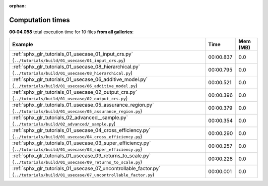 
:orphan:

.. _sphx_glr_sg_execution_times:


Computation times
=================
**00:04.058** total execution time for 10 files **from all galleries**:

.. container::

  .. raw:: html

    <style scoped>
    <link href="https://cdnjs.cloudflare.com/ajax/libs/twitter-bootstrap/5.3.0/css/bootstrap.min.css" rel="stylesheet" />
    <link href="https://cdn.datatables.net/1.13.6/css/dataTables.bootstrap5.min.css" rel="stylesheet" />
    </style>
    <script src="https://code.jquery.com/jquery-3.7.0.js"></script>
    <script src="https://cdn.datatables.net/1.13.6/js/jquery.dataTables.min.js"></script>
    <script src="https://cdn.datatables.net/1.13.6/js/dataTables.bootstrap5.min.js"></script>
    <script type="text/javascript" class="init">
    $(document).ready( function () {
        $('table.sg-datatable').DataTable({order: [[1, 'desc']]});
    } );
    </script>

  .. list-table::
   :header-rows: 1
   :class: table table-striped sg-datatable

   * - Example
     - Time
     - Mem (MB)
   * - :ref:`sphx_glr_tutorials_01_usecase_01_input_crs.py` (``../tutorials/build/01_usecase/01_input_crs.py``)
     - 00:00.837
     - 0.0
   * - :ref:`sphx_glr_tutorials_01_usecase_08_hierarchical.py` (``../tutorials/build/01_usecase/08_hierarchical.py``)
     - 00:00.795
     - 0.0
   * - :ref:`sphx_glr_tutorials_01_usecase_06_additive_model.py` (``../tutorials/build/01_usecase/06_additive_model.py``)
     - 00:00.521
     - 0.0
   * - :ref:`sphx_glr_tutorials_01_usecase_02_output_crs.py` (``../tutorials/build/01_usecase/02_output_crs.py``)
     - 00:00.396
     - 0.0
   * - :ref:`sphx_glr_tutorials_01_usecase_05_assurance_region.py` (``../tutorials/build/01_usecase/05_assurance_region.py``)
     - 00:00.379
     - 0.0
   * - :ref:`sphx_glr_tutorials_02_advanced__sample.py` (``../tutorials/build/02_advanced/_sample.py``)
     - 00:00.354
     - 0.0
   * - :ref:`sphx_glr_tutorials_01_usecase_04_cross_efficiency.py` (``../tutorials/build/01_usecase/04_cross_efficiency.py``)
     - 00:00.290
     - 0.0
   * - :ref:`sphx_glr_tutorials_01_usecase_03_super_efficiency.py` (``../tutorials/build/01_usecase/03_super_efficiency.py``)
     - 00:00.257
     - 0.0
   * - :ref:`sphx_glr_tutorials_01_usecase_09_returns_to_scale.py` (``../tutorials/build/01_usecase/09_returns_to_scale.py``)
     - 00:00.228
     - 0.0
   * - :ref:`sphx_glr_tutorials_01_usecase_07_uncontrollable_factor.py` (``../tutorials/build/01_usecase/07_uncontrollable_factor.py``)
     - 00:00.001
     - 0.0
